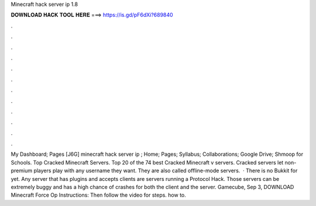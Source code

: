 Minecraft hack server ip 1.8

𝐃𝐎𝐖𝐍𝐋𝐎𝐀𝐃 𝐇𝐀𝐂𝐊 𝐓𝐎𝐎𝐋 𝐇𝐄𝐑𝐄 ===> https://is.gd/pF6dXi?689840

.

.

.

.

.

.

.

.

.

.

.

.

My Dashboard; Pages [J6G] minecraft hack server ip ; Home; Pages; Syllabus; Collaborations; Google Drive; Shmoop for Schools. Top Cracked Minecraft Servers. Top 20 of the 74 best Cracked Minecraft v servers. Cracked servers let non-premium players play with any username they want. They are also called offline-mode servers.  · There is no Bukkit for yet. Any server that has plugins and accepts clients are servers running a Protocol Hack. Those servers can be extremely buggy and has a high chance of crashes for both the client and the server. Gamecube, Sep 3, DOWNLOAD Minecraft Force Op Instructions: Then follow the video for steps. how to.